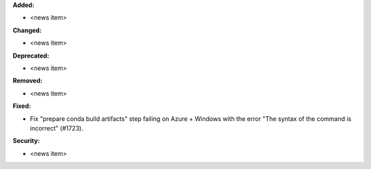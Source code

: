 **Added:**

* <news item>

**Changed:**

* <news item>

**Deprecated:**

* <news item>

**Removed:**

* <news item>

**Fixed:**

* Fix "prepare conda build artifacts" step failing on Azure + Windows with the error "The syntax of the command is incorrect" (#1723).

**Security:**

* <news item>
